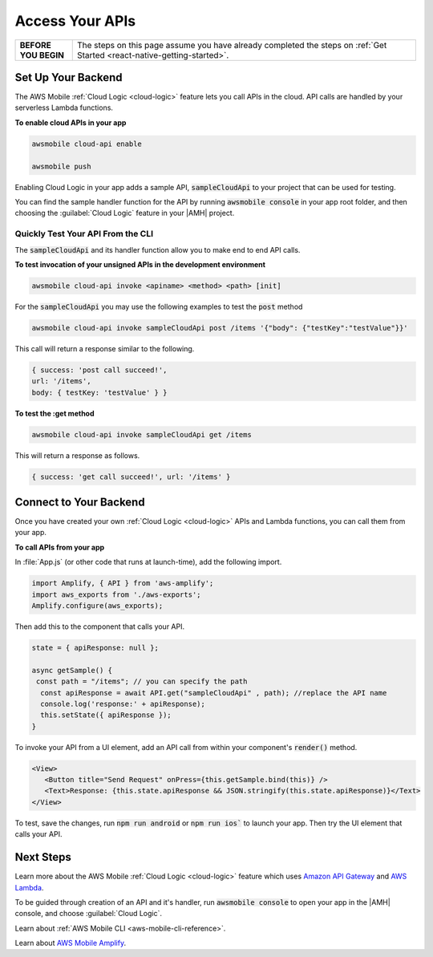 .. Copyright 2010-2018 Amazon.com, Inc. or its affiliates. All Rights Reserved.

   This work is licensed under a Creative Commons Attribution-NonCommercial-ShareAlike 4.0
   International License (the "License"). You may not use this file except in compliance with the
   License. A copy of the License is located at http://creativecommons.org/licenses/by-nc-sa/4.0/.

   This file is distributed on an "AS IS" BASIS, WITHOUT WARRANTIES OR CONDITIONS OF ANY KIND,
   either express or implied. See the License for the specific language governing permissions and
   limitations under the License.

.. _react-native-access-apis:

################
Access Your APIs
################


.. list-table::
   :widths: 1 6

   * - **BEFORE YOU BEGIN**

     - The steps on this page assume you have already completed the steps on :ref:`Get Started <react-native-getting-started>`.


Set Up Your Backend
===================

The AWS Mobile :ref:`Cloud Logic <cloud-logic>` feature lets you call APIs in the cloud. API calls are handled by your serverless Lambda functions.

**To enable cloud APIs in your app**

.. code-block:: bash

   awsmobile cloud-api enable

   awsmobile push

Enabling Cloud Logic in your app adds a sample API, :code:`sampleCloudApi` to your project that can be used for testing.

You can find the sample handler function for the API by running :code:`awsmobile console` in your app root folder, and then choosing the :guilabel:`Cloud Logic` feature in your |AMH| project.

.. image:: images/web-view-cloud-api.png
   :scale: 100
   :alt: View your sample cloud API and its lambda function handler.

Quickly Test Your API From the CLI
----------------------------------

The :code:`sampleCloudApi` and its handler function allow you to make end to end API calls.

**To test invocation of your unsigned APIs in the development environment**

.. code-block:: bash

   awsmobile cloud-api invoke <apiname> <method> <path> [init]

For the :code:`sampleCloudApi` you may use the following examples to test the :code:`post` method

.. code-block:: bash

   awsmobile cloud-api invoke sampleCloudApi post /items '{"body": {"testKey":"testValue"}}'

This call will return a response similar to the following.

.. code-block:: bash

    { success: 'post call succeed!',
    url: '/items',
    body: { testKey: 'testValue' } }

**To test the :get method**

.. code-block:: bash

   awsmobile cloud-api invoke sampleCloudApi get /items


This will return a response as follows.

.. code-block:: bash

   { success: 'get call succeed!', url: '/items' }


Connect to Your Backend
=======================

Once you have created your own :ref:`Cloud Logic <cloud-logic>` APIs and Lambda functions, you can call them from your app.

**To call APIs from your app**

In :file:`App.js` (or  other code that runs at launch-time), add the following import.

.. code-block:: java

    import Amplify, { API } from 'aws-amplify';
    import aws_exports from './aws-exports';
    Amplify.configure(aws_exports);

Then add this to the component that calls your API.

.. code-block:: java

    state = { apiResponse: null };

    async getSample() {
     const path = "/items"; // you can specify the path
      const apiResponse = await API.get("sampleCloudApi" , path); //replace the API name
      console.log('response:' + apiResponse);
      this.setState({ apiResponse });
    }


To invoke your API from a UI element, add an API call from within your component's :code:`render()` method.

.. code-block:: html

      <View>
         <Button title="Send Request" onPress={this.getSample.bind(this)} />
         <Text>Response: {this.state.apiResponse && JSON.stringify(this.state.apiResponse)}</Text>
      </View>

To test, save the changes, run :code:`npm run android` or :code:`npm run ios`` to launch your app. Then try the UI element that calls your API.

Next Steps
==========

Learn more about the AWS Mobile :ref:`Cloud Logic <cloud-logic>` feature which uses `Amazon API Gateway <http://docs.aws.amazon.com/apigateway/latest/developerguide/welcome.html>`__ and `AWS Lambda <http://docs.aws.amazon.com/lambda/latest/dg/welcome.html>`__.

To be guided through creation of an API and it's handler, run :code:`awsmobile console` to open your app in the |AMH| console, and choose :guilabel:`Cloud Logic`.

Learn about :ref:`AWS Mobile CLI <aws-mobile-cli-reference>`.

Learn about `AWS Mobile Amplify <https://aws.github.io/aws-amplify/>`__.
